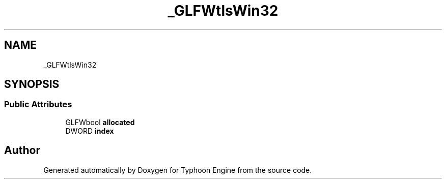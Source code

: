 .TH "_GLFWtlsWin32" 3 "Sat Jul 20 2019" "Version 0.1" "Typhoon Engine" \" -*- nroff -*-
.ad l
.nh
.SH NAME
_GLFWtlsWin32
.SH SYNOPSIS
.br
.PP
.SS "Public Attributes"

.in +1c
.ti -1c
.RI "GLFWbool \fBallocated\fP"
.br
.ti -1c
.RI "DWORD \fBindex\fP"
.br
.in -1c

.SH "Author"
.PP 
Generated automatically by Doxygen for Typhoon Engine from the source code\&.
